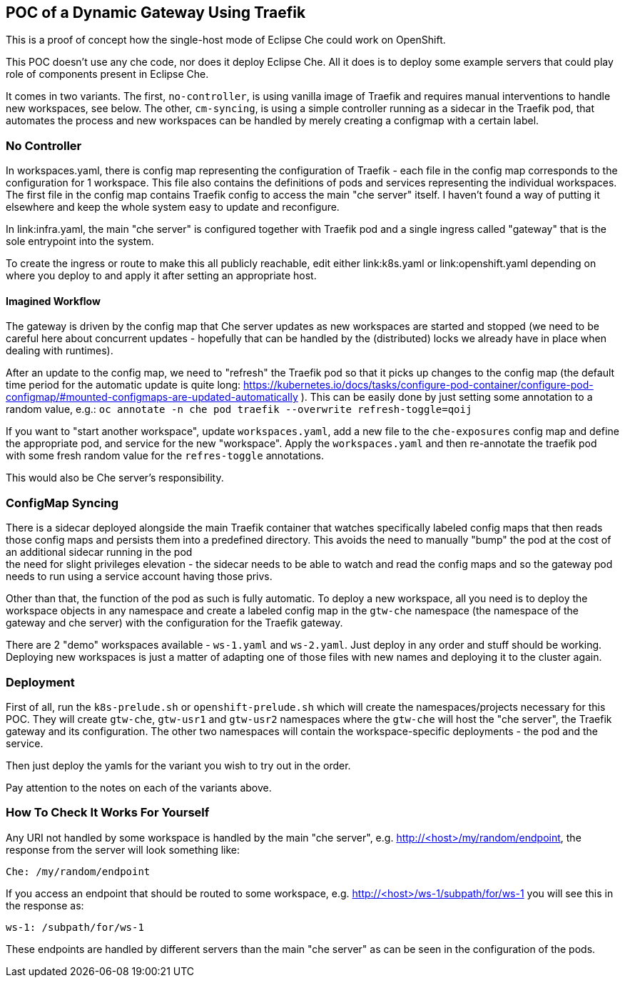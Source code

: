 == POC of a Dynamic Gateway Using Traefik

This is a proof of concept how the single-host mode of Eclipse Che
could work on OpenShift.

This POC doesn't use any che code, nor does it deploy Eclipse Che.
All it does is to deploy some example servers that could play role of
components present in Eclipse Che.

It comes in two variants. The first, `no-controller`, is using vanilla image
of Traefik and requires manual interventions to handle new workspaces, see
below. The other, `cm-syncing`, is using a simple controller running as a 
sidecar in the Traefik pod, that automates the process and new workspaces
can be handled by merely creating a configmap with a certain label.

=== No Controller

In workspaces.yaml, there is config map representing the configuration
of Traefik - each file in the config map corresponds to the configuration
for 1 workspace. This file also contains the definitions of pods and
services representing the individual workspaces. The first file in the config
map contains Traefik config to access the main "che server" itself. I haven't 
found a way of putting it elsewhere and keep the whole system easy to update 
and reconfigure.

In link:infra.yaml, the main "che server" is configured together with
Traefik pod and a single ingress called "gateway" that is the sole
entrypoint into the system.

To create the ingress or route to make this all publicly reachable, edit
either link:k8s.yaml or link:openshift.yaml depending on where you deploy
to and apply it after setting an appropriate host.

==== Imagined Workflow

The gateway is driven by the config map that Che server updates as new
workspaces are started and stopped (we need to be careful here about
concurrent updates - hopefully that can be handled by the (distributed) 
locks we already have in place when dealing with runtimes).

After an update to the config map, we need to "refresh" the Traefik pod
so that it picks up changes to the config map (the default time period 
for the automatic update is quite long: 
https://kubernetes.io/docs/tasks/configure-pod-container/configure-pod-configmap/#mounted-configmaps-are-updated-automatically
). This can be easily done by just setting some annotation
to a random value, e.g.:
`oc annotate -n che pod traefik --overwrite refresh-toggle=qoij`

If you want to "start another workspace", update `workspaces.yaml`, add 
a new file to the `che-exposures` config map and define the appropriate pod, 
and service for the new "workspace". Apply the `workspaces.yaml` and then 
re-annotate the traefik pod with some fresh random value for the 
`refres-toggle` annotations.

This would also be Che server's responsibility.

=== ConfigMap Syncing

There is a sidecar deployed alongside the main Traefik container that watches
specifically labeled config maps that then reads those config maps and
persists them into a predefined directory. This avoids the need to manually
"bump" the pod at the cost of an additional sidecar running in the pod + 
the need for slight privileges elevation - the sidecar needs to be able to watch
and read the config maps and so the gateway pod needs to run using a service
account having those privs.

Other than that, the function of the pod as such is fully automatic. To deploy
a new workspace, all you need is to deploy the workspace objects in any namespace
and create a labeled config map in the `gtw-che` namespace (the namespace of the
gateway and che server) with the configuration for the Traefik gateway.

There are 2 "demo" workspaces available - `ws-1.yaml` and `ws-2.yaml`. Just deploy
in any order and stuff should be working. Deploying new workspaces is just a
matter of adapting one of those files with new names and deploying it to
the cluster again.

=== Deployment

First of all, run the `k8s-prelude.sh` or `openshift-prelude.sh` which will
create the namespaces/projects necessary for this POC. They will create
`gtw-che`, `gtw-usr1` and `gtw-usr2` namespaces where the `gtw-che` will 
host the "che server", the Traefik gateway and its configuration. The other
two namespaces will contain the workspace-specific deployments - the pod
and the service.

Then just deploy the yamls for the variant you wish to try out in the order.

Pay attention to the notes on each of the variants above.

=== How To Check It Works For Yourself

Any URI not handled by some workspace is handled by the main "che server",
e.g. http://<host>/my/random/endpoint, the response from the server will 
look something like:

  Che: /my/random/endpoint

If you access an endpoint that should be routed to some workspace, e.g.
http://<host>/ws-1/subpath/for/ws-1 you will see this in the response as:

  ws-1: /subpath/for/ws-1

These endpoints are handled by different servers than the main "che server"
as can be seen in the configuration of the pods.

